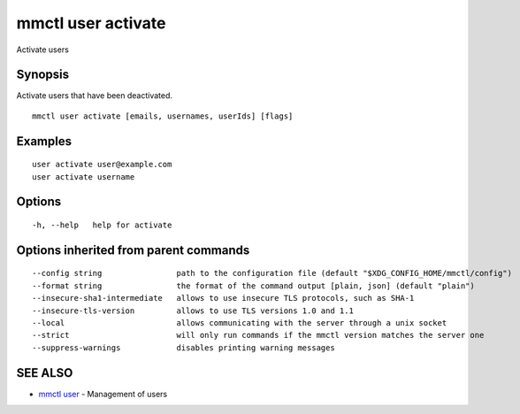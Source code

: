 .. _mmctl_user_activate:

mmctl user activate
-------------------

Activate users

Synopsis
~~~~~~~~


Activate users that have been deactivated.

::

  mmctl user activate [emails, usernames, userIds] [flags]

Examples
~~~~~~~~

::

    user activate user@example.com
    user activate username

Options
~~~~~~~

::

  -h, --help   help for activate

Options inherited from parent commands
~~~~~~~~~~~~~~~~~~~~~~~~~~~~~~~~~~~~~~

::

      --config string                path to the configuration file (default "$XDG_CONFIG_HOME/mmctl/config")
      --format string                the format of the command output [plain, json] (default "plain")
      --insecure-sha1-intermediate   allows to use insecure TLS protocols, such as SHA-1
      --insecure-tls-version         allows to use TLS versions 1.0 and 1.1
      --local                        allows communicating with the server through a unix socket
      --strict                       will only run commands if the mmctl version matches the server one
      --suppress-warnings            disables printing warning messages

SEE ALSO
~~~~~~~~

* `mmctl user <mmctl_user.rst>`_ 	 - Management of users

